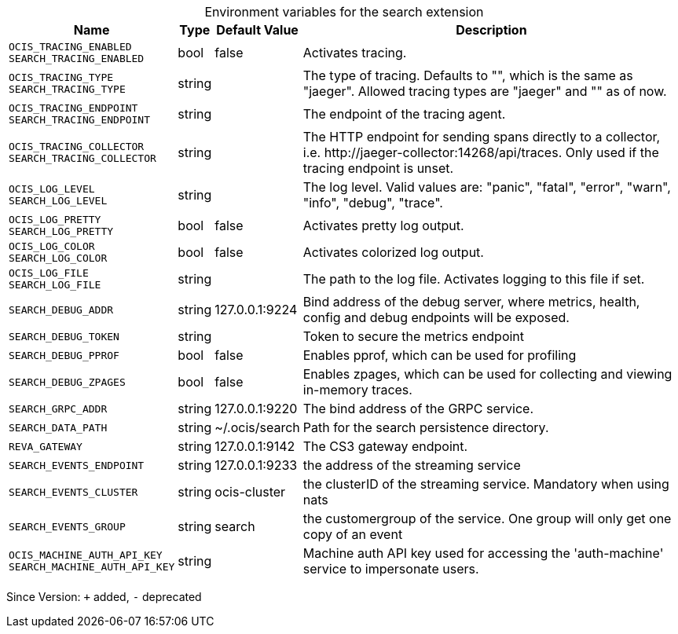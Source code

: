 [caption=]
.Environment variables for the search extension
[width="100%",cols="~,~,~,~",options="header"]
|===
| Name
| Type
| Default Value
| Description

|`OCIS_TRACING_ENABLED` +
`SEARCH_TRACING_ENABLED`
| bool
a| [subs=-attributes]
false 
a| [subs=-attributes]
Activates tracing.

|`OCIS_TRACING_TYPE` +
`SEARCH_TRACING_TYPE`
| string
a| [subs=-attributes]
 
a| [subs=-attributes]
The type of tracing. Defaults to "", which is the same as "jaeger". Allowed tracing types are "jaeger" and "" as of now.

|`OCIS_TRACING_ENDPOINT` +
`SEARCH_TRACING_ENDPOINT`
| string
a| [subs=-attributes]
 
a| [subs=-attributes]
The endpoint of the tracing agent.

|`OCIS_TRACING_COLLECTOR` +
`SEARCH_TRACING_COLLECTOR`
| string
a| [subs=-attributes]
 
a| [subs=-attributes]
The HTTP endpoint for sending spans directly to a collector, i.e. \http://jaeger-collector:14268/api/traces. Only used if the tracing endpoint is unset.

|`OCIS_LOG_LEVEL` +
`SEARCH_LOG_LEVEL`
| string
a| [subs=-attributes]
 
a| [subs=-attributes]
The log level. Valid values are: "panic", "fatal", "error", "warn", "info", "debug", "trace".

|`OCIS_LOG_PRETTY` +
`SEARCH_LOG_PRETTY`
| bool
a| [subs=-attributes]
false 
a| [subs=-attributes]
Activates pretty log output.

|`OCIS_LOG_COLOR` +
`SEARCH_LOG_COLOR`
| bool
a| [subs=-attributes]
false 
a| [subs=-attributes]
Activates colorized log output.

|`OCIS_LOG_FILE` +
`SEARCH_LOG_FILE`
| string
a| [subs=-attributes]
 
a| [subs=-attributes]
The path to the log file. Activates logging to this file if set.

|`SEARCH_DEBUG_ADDR`
| string
a| [subs=-attributes]
127.0.0.1:9224 
a| [subs=-attributes]
Bind address of the debug server, where metrics, health, config and debug endpoints will be exposed.

|`SEARCH_DEBUG_TOKEN`
| string
a| [subs=-attributes]
 
a| [subs=-attributes]
Token to secure the metrics endpoint

|`SEARCH_DEBUG_PPROF`
| bool
a| [subs=-attributes]
false 
a| [subs=-attributes]
Enables pprof, which can be used for profiling

|`SEARCH_DEBUG_ZPAGES`
| bool
a| [subs=-attributes]
false 
a| [subs=-attributes]
Enables zpages, which can be used for collecting and viewing in-memory traces.

|`SEARCH_GRPC_ADDR`
| string
a| [subs=-attributes]
127.0.0.1:9220 
a| [subs=-attributes]
The bind address of the GRPC service.

|`SEARCH_DATA_PATH`
| string
a| [subs=-attributes]
~/.ocis/search 
a| [subs=-attributes]
Path for the search persistence directory.

|`REVA_GATEWAY`
| string
a| [subs=-attributes]
127.0.0.1:9142 
a| [subs=-attributes]
The CS3 gateway endpoint.

|`SEARCH_EVENTS_ENDPOINT`
| string
a| [subs=-attributes]
127.0.0.1:9233 
a| [subs=-attributes]
the address of the streaming service

|`SEARCH_EVENTS_CLUSTER`
| string
a| [subs=-attributes]
ocis-cluster 
a| [subs=-attributes]
the clusterID of the streaming service. Mandatory when using nats

|`SEARCH_EVENTS_GROUP`
| string
a| [subs=-attributes]
search 
a| [subs=-attributes]
the customergroup of the service. One group will only get one copy of an event

|`OCIS_MACHINE_AUTH_API_KEY` +
`SEARCH_MACHINE_AUTH_API_KEY`
| string
a| [subs=-attributes]
 
a| [subs=-attributes]
Machine auth API key used for accessing the 'auth-machine' service to impersonate users.
|===

Since Version: `+` added, `-` deprecated
